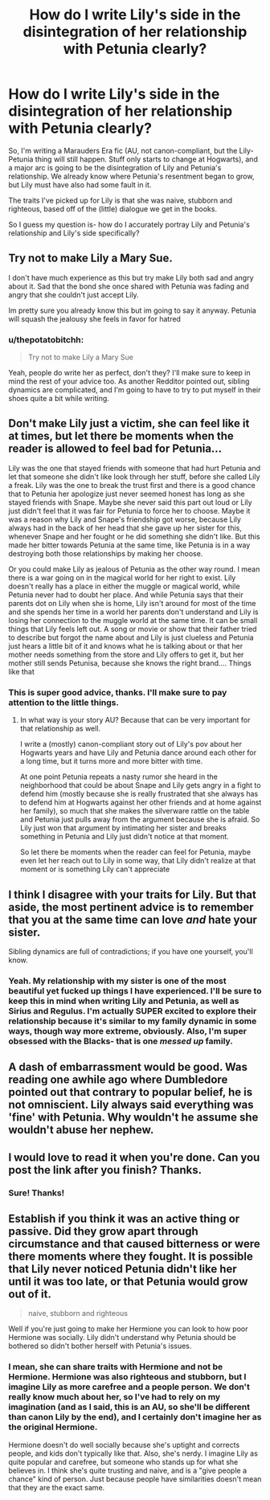 #+TITLE: How do I write Lily's side in the disintegration of her relationship with Petunia clearly?

* How do I write Lily's side in the disintegration of her relationship with Petunia clearly?
:PROPERTIES:
:Author: thepotatobitchh
:Score: 8
:DateUnix: 1599198079.0
:DateShort: 2020-Sep-04
:FlairText: Discussion
:END:
So, I'm writing a Marauders Era fic (AU, not canon-compliant, but the Lily-Petunia thing will still happen. Stuff only starts to change at Hogwarts), and a major arc is going to be the disintegration of Lily and Petunia's relationship. We already know where Petunia's resentment began to grow, but Lily must have also had some fault in it.

The traits I've picked up for Lily is that she was naive, stubborn and righteous, based off of the (little) dialogue we get in the books.

So I guess my question is- how do I accurately portray Lily and Petunia's relationship and Lily's side specifically?


** Try not to make Lily a Mary Sue.

I don't have much experience as this but try make Lily both sad and angry about it. Sad that the bond she once shared with Petunia was fading and angry that she couldn't just accept Lily.

Im pretty sure you already know this but im going to say it anyway. Petunia will squash the jealousy she feels in favor for hatred
:PROPERTIES:
:Author: HELLOOOOOOooooot
:Score: 13
:DateUnix: 1599200636.0
:DateShort: 2020-Sep-04
:END:

*** u/thepotatobitchh:
#+begin_quote
  Try not to make Lily a Mary Sue
#+end_quote

Yeah, people do write her as perfect, don't they? I'll make sure to keep in mind the rest of your advice too. As another Redditor pointed out, sibling dynamics are complicated, and I'm going to have to try to put myself in their shoes quite a bit while writing.
:PROPERTIES:
:Author: thepotatobitchh
:Score: 1
:DateUnix: 1599212473.0
:DateShort: 2020-Sep-04
:END:


** Don't make Lily just a victim, she can feel like it at times, but let there be moments when the reader is allowed to feel bad for Petunia...

Lily was the one that stayed friends with someone that had hurt Petunia and let that someone she didn't like look through her stuff, before she called Lily a freak. Lily was the one to break the trust first and there is a good chance that to Petunia her apologize just never seemed honest has long as she stayed friends with Snape. Maybe she never said this part out loud or Lily just didn't feel that it was fair for Petunia to force her to choose. Maybe it was a reason why Lily and Snape's friendship got worse, because Lily always had in the back of her head that she gave up her sister for this, whenever Snape and her fought or he did something she didn't like. But this made her bitter towards Petunia at the same time, like Petunia is in a way destroying both those relationships by making her choose.

Or you could make Lily as jealous of Petunia as the other way round. I mean there is a war going on in the magical world for her right to exist. Lily doesn't really has a place in either the muggle or magical world, while Petunia never had to doubt her place. And while Petunia says that their parents dot on Lily when she is home, Lily isn't around for most of the time and she spends her time in a world her parents don't understand and Lily is losing her connection to the muggle world at the same time. It can be small things that Lily feels left out. A song or movie or show that their father tried to describe but forgot the name about and Lily is just clueless and Petunia just hears a little bit of it and knows what he is talking about or that her mother needs something from the store and Lily offers to get it, but her mother still sends Petunisa, because she knows the right brand.... Things like that
:PROPERTIES:
:Author: Schak_Raven
:Score: 14
:DateUnix: 1599210253.0
:DateShort: 2020-Sep-04
:END:

*** This is super good advice, thanks. I'll make sure to pay attention to the little things.
:PROPERTIES:
:Author: thepotatobitchh
:Score: 3
:DateUnix: 1599212313.0
:DateShort: 2020-Sep-04
:END:

**** In what way is your story AU? Because that can be very important for that relationship as well.

I write a (mostly) canon-compliant story out of Lily's pov about her Hogwarts years and have Lily and Petunia dance around each other for a long time, but it turns more and more bitter with time.

At one point Petunia repeats a nasty rumor she heard in the neighborhood that could be about Snape and Lily gets angry in a fight to defend him (mostly because she is really frustrated that she always has to defend him at Hogwarts against her other friends and at home against her family), so much that she makes the silverware rattle on the table and Petunia just pulls away from the argument because she is afraid. So Lily just won that argument by intimating her sister and breaks something in Petunia and Lily just didn't notice at that moment.

So let there be moments when the reader can feel for Petunia, maybe even let her reach out to Lily in some way, that Lily didn't realize at that moment or is something Lily can't appreciate
:PROPERTIES:
:Author: Schak_Raven
:Score: 7
:DateUnix: 1599226161.0
:DateShort: 2020-Sep-04
:END:


** I think I disagree with your traits for Lily. But that aside, the most pertinent advice is to remember that you at the same time can love /and/ hate your sister.

Sibling dynamics are full of contradictions; if you have one yourself, you'll know.
:PROPERTIES:
:Author: Sescquatch
:Score: 5
:DateUnix: 1599206417.0
:DateShort: 2020-Sep-04
:END:

*** Yeah. My relationship with my sister is one of the most beautiful yet fucked up things I have experienced. I'll be sure to keep this in mind when writing Lily and Petunia, as well as Sirius and Regulus. I'm actually SUPER excited to explore their relationship because it's similar to my family dynamic in some ways, though way more extreme, obviously. Also, I'm super obsessed with the Blacks- that is one /messed up/ family.
:PROPERTIES:
:Author: thepotatobitchh
:Score: 4
:DateUnix: 1599212195.0
:DateShort: 2020-Sep-04
:END:


** A dash of embarrassment would be good. Was reading one awhile ago where Dumbledore pointed out that contrary to popular belief, he is not omniscient. Lily always said everything was 'fine' with Petunia. Why wouldn't he assume she wouldn't abuse her nephew.
:PROPERTIES:
:Author: streakermaximus
:Score: 5
:DateUnix: 1599202927.0
:DateShort: 2020-Sep-04
:END:


** I would love to read it when you're done. Can you post the link after you finish? Thanks.
:PROPERTIES:
:Author: Amber_Sun14
:Score: 1
:DateUnix: 1599230292.0
:DateShort: 2020-Sep-04
:END:

*** Sure! Thanks!
:PROPERTIES:
:Author: thepotatobitchh
:Score: 1
:DateUnix: 1599233508.0
:DateShort: 2020-Sep-04
:END:


** Establish if you think it was an active thing or passive. Did they grow apart through circumstance and that caused bitterness or were there moments where they fought. It is possible that Lily never noticed Petunia didn't like her until it was too late, or that Petunia would grow out of it.

#+begin_quote
  naive, stubborn and righteous
#+end_quote

Well if you're just going to make her Hermione you can look to how poor Hermione was socially. Lily didn't understand why Petunia should be bothered so didn't bother herself with Petunia's issues.
:PROPERTIES:
:Author: herO_wraith
:Score: 1
:DateUnix: 1599215329.0
:DateShort: 2020-Sep-04
:END:

*** I mean, she can share traits with Hermione and not *be* Hermione. Hermione was also righteous and stubborn, but I imagine Lily as more carefree and a people person. We don't really know much about her, so I've had to rely on my imagination (and as I said, this is an AU, so she'll be different than canon Lily by the end), and I certainly don't imagine her as the original Hermione.

Hermione doesn't do well socially because she's uptight and corrects people, and kids don't typically like that. Also, she's nerdy. I imagine Lily as quite popular and carefree, but someone who stands up for what she believes in. I think she's quite trusting and naive, and is a "give people a chance" kind of person. Just because people have similarities doesn't mean that they are the exact same.
:PROPERTIES:
:Author: thepotatobitchh
:Score: 3
:DateUnix: 1599221089.0
:DateShort: 2020-Sep-04
:END:
